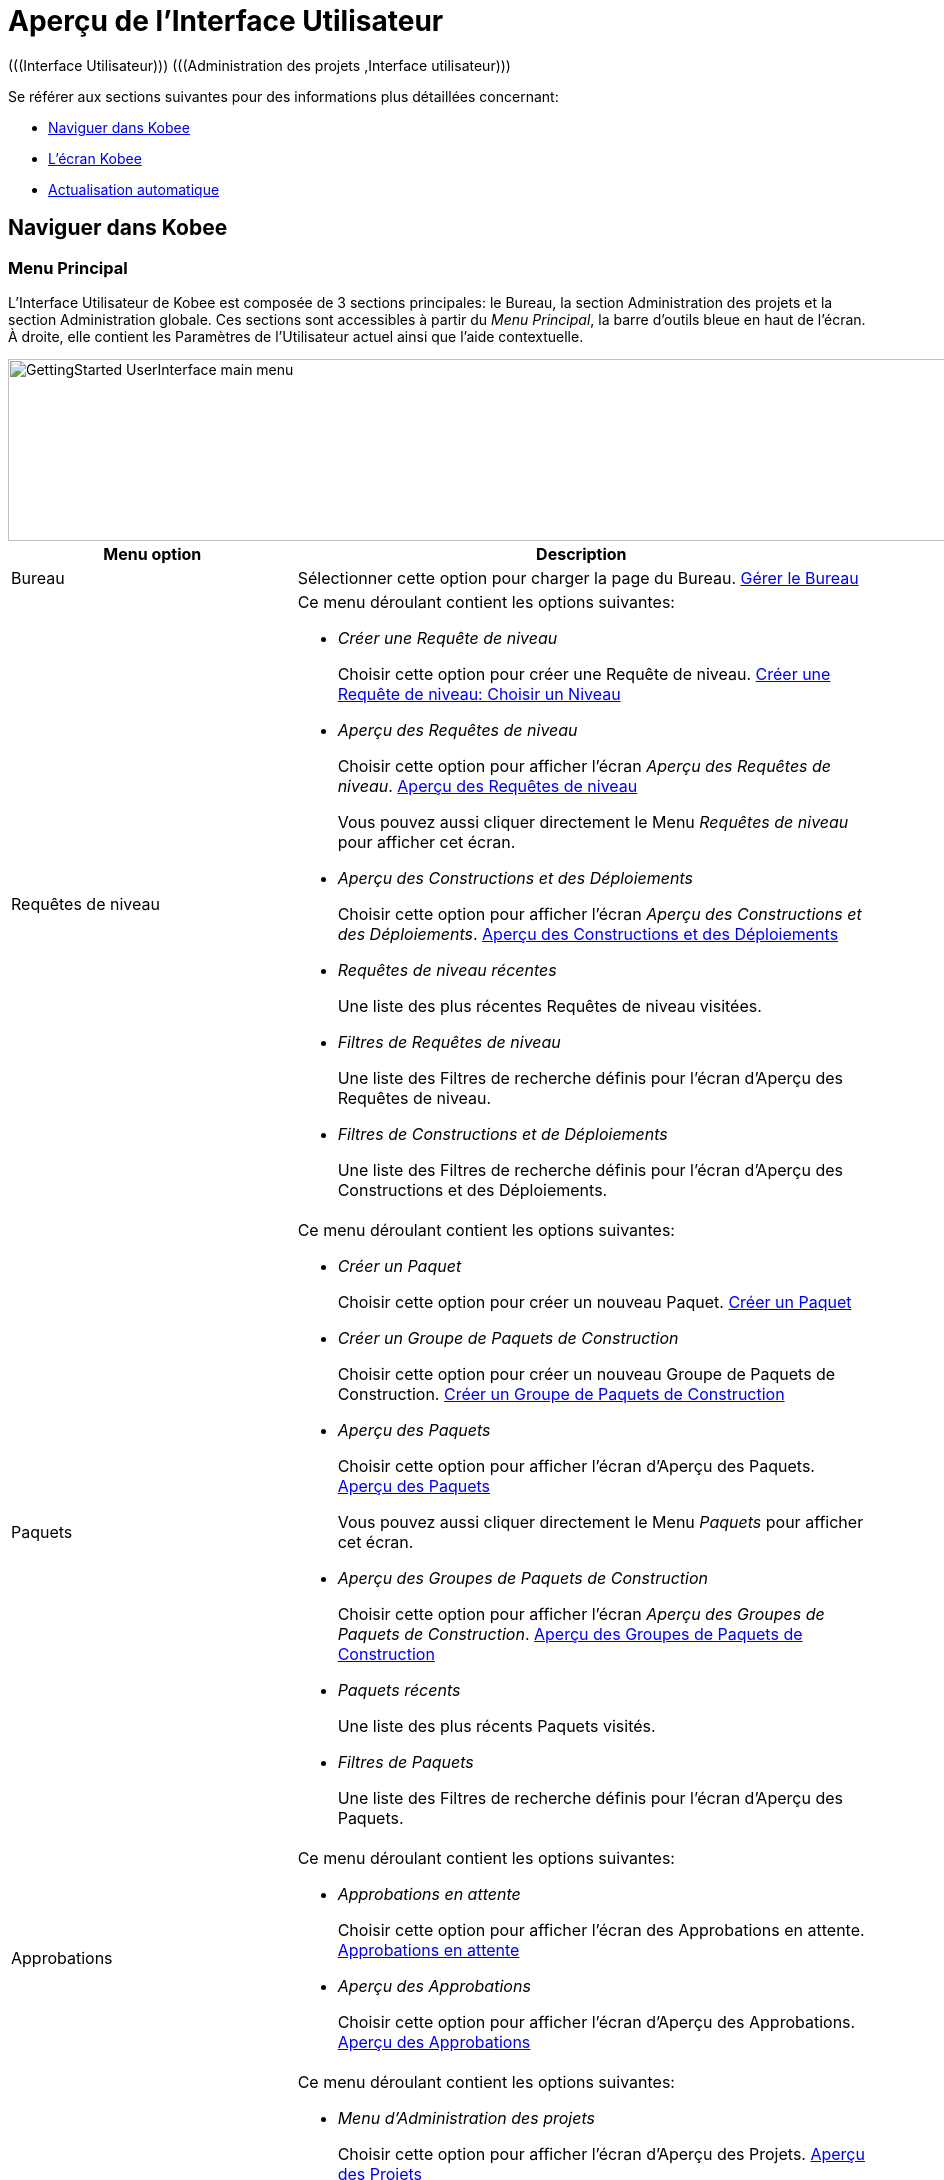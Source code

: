 // The imagesdir attribute is only needed to display images during offline editing. Antora neglects the attribute.
:imagesdir: ../images

= Aperçu de l`'Interface Utilisateur 
(((Interface Utilisateur)))  (((Administration des projets ,Interface utilisateur))) 

Se référer aux sections suivantes pour des informations plus détaillées concernant:

* <<UserInterface.adoc#_navigationikanalm,Naviguer dans Kobee>>
* <<UserInterface.adoc#_regularikanalmscreens,L'écran Kobee>>
* <<UserInterface.adoc#_desktop_autorefresh,Actualisation automatique>>


[[_navigationikanalm]]
== Naviguer dans Kobee  
(((Interface Utilisateur ,Navigation))) 

=== Menu Principal
L'Interface Utilisateur de Kobee est composée de 3 sections principales: le Bureau, la section Administration des projets et la section Administration globale.
Ces sections sont accessibles à partir du __Menu Principal__, la barre d'outils bleue en haut de l'écran.
À droite, elle contient les Paramètres de l'Utilisateur actuel ainsi que l'aide contextuelle.


image::GettingStarted-UserInterface-main-menu.png[,978,182] 

[cols="1,2", frame="topbot", options="header"]
|===
| Menu option
| Description

|Bureau
|Sélectionner cette option pour charger la page du Bureau. <<Desktop_ManageDesktop.adoc#_desktop_managedesktop,Gérer le Bureau>>

|Requêtes de niveau
a|Ce menu déroulant contient les options suivantes:

* _Créer une Requête de niveau_
+
Choisir cette option pour créer une Requête de niveau. <<Desktop_LevelRequests.adoc#_desktop_lr_createlevelrequest_selectlevel,Créer une Requête de niveau: Choisir un Niveau>>
* _Aperçu des Requêtes de niveau_
+
Choisir cette option pour afficher l'écran _Aperçu des Requêtes de niveau_. <<Desktop_LevelRequests.adoc#_desktop_lr_overview,Aperçu des Requêtes de niveau>>
+
Vous pouvez aussi cliquer directement le Menu _Requêtes de niveau_ pour afficher cet écran.
* _Aperçu des Constructions et des Déploiements_
+
Choisir cette option pour afficher l'écran _Aperçu des Constructions et des Déploiements_. <<Desktop_LevelRequests.adoc#_desktop_lr_buildsdeploysoverview,Aperçu des Constructions et des Déploiements>>
* _Requêtes de niveau récentes_
+
Une liste des plus récentes Requêtes de niveau visitées.
* _Filtres de Requêtes de niveau_
+
Une liste des Filtres de recherche définis pour l'écran d'Aperçu des Requêtes de niveau.
* _Filtres de Constructions et de Déploiements_
+
Une liste des Filtres de recherche définis pour l'écran d'Aperçu des Constructions et des Déploiements.

|Paquets
a|Ce menu déroulant contient les options suivantes:

* _Créer un Paquet_
+
Choisir cette option pour créer un nouveau Paquet. <<Desktop_Packages.adoc#_desktop_createpackage,Créer un Paquet>>
* _Créer un Groupe de Paquets de Construction_
+
Choisir cette option pour créer un nouveau Groupe de Paquets de Construction. <<Desktop_PackageGroups.adoc#_desktop_createpackagegroup,Créer un Groupe de Paquets de Construction>>
* _Aperçu des Paquets_
+
Choisir cette option pour afficher l'écran d'Aperçu des Paquets. <<Desktop_Packages.adoc#_desktop_packageoverview,Aperçu des Paquets>>
+
Vous pouvez aussi cliquer directement le Menu _Paquets_ pour afficher cet écran.
* _Aperçu des Groupes de Paquets de Construction_
+
Choisir cette option pour afficher l'écran _Aperçu des Groupes de Paquets de Construction_. <<Desktop_PackageGroups.adoc#_desktop_packagegroupsoverview,Aperçu des Groupes de Paquets de Construction>>
* _Paquets récents_
+
Une liste des plus récents Paquets visités.
* _Filtres de Paquets_
+
Une liste des Filtres de recherche définis pour l'écran d'Aperçu des Paquets.

|Approbations
a|Ce menu déroulant contient les options suivantes:

* _Approbations en attente_
+
Choisir cette option pour afficher l'écran des Approbations en attente. <<Desktop_Approvals.adoc#_desktop_outstandingapprovalsscreen,Approbations en attente>>
* _Aperçu des Approbations_
+
Choisir cette option pour afficher l'écran d'Aperçu des Approbations. <<Desktop_Approvals.adoc#_desktop_approvals_overview,Aperçu des Approbations>>

|Menu d'Administration des projets 
a|Ce menu déroulant contient les options suivantes:

* _Menu d'Administration des projets_
+
Choisir cette option pour afficher l'écran d'Aperçu des Projets. <<ProjAdm_Projects.adoc#_projadmin_projectsoverview_accessing,Aperçu des Projets>>
* _Projets récents_
+
Une liste des plus récents Projets visités.
* _Filtres de Projets_
+
Une liste des Filtres de recherche définis pour l'écran d'Aperçu des Projets.

|Menu d'Administration globale
|Choisir cette option pour afficher l'écran d'Administration globale. <<GlobAdm_Introduction.adoc#_globadm_introduction,Aperçu d'Administration globale>>

|_Nom de l'Utilisateur_
a|Ce menu déroulant contient les options suivantes:

* _Paramètres Personnels_
+
Choisir cette option pour afficher l'écran les Paramètres Personnels. <<Desktop_PersonalSettings.adoc#_desktop_personalsettings_edit,Modifier vos Paramètres Personnels>>
* _Déconnexion_
+
Choisir cette option pour quitter Kobee. <<Logon.adoc#_ploggingout,Déconnexion>>

|_Aide_
a|Ce menu déroulant contient les options suivantes:

* _Aide_
+
Choisir cette option pour aller vers la documentation du site.
* _Documentation REST API_
+
Choisir cette option pour ouvrir l'écran de la Documentation intégrée REST API de Kobee.
* _À propos de_
+
Choisir cette option pour ouvrir l'écran À propos de Kobee. Cette page montre les informations au sujet de votre licence installée.
|===


==== Choix récents et Filtres de recherche

Les sections des Menus principaux des Requêtes de niveau, des Paquets et des Projets retiennent les 5 éléments récemment visités. En plus, ces sections et la section des Constructions et des Déploiements montrent 5 Filtres de recherche.

image::UserInterface-RecentItems.png[,709,414]

=== Sous-menus
Si vous sélectionnez l'option "Menu d'Administration des projets" ou "Menu d'Administration globale" à partir du Menu Principal, le sous-menu dépendant s'affiche dans la barre grise en-dessous du Menu Principal.

Les options de sous-menu suivies d'un petit triangle disposent d'un menu déroulant contenant des options de sélection supplémentaires.

Dans les écrans Kobee, les _Liens_ sont disponibles dans ou en-dessous des panneaux d'Aperçu.
Si vous cliquez un de ces liens, un autre écran Kobee s'affichera.


image::UserInterface_MainMenu_Navigating.png[,1012,404]


[[_regularikanalmscreens]]
== L'écran Kobee 
(((Interface Utilisateur ,Écrans))) 

Un écran Kobee contient les éléments principaux suivants:


image::UserInterface-Screens.png[,1222,704] 

=== Le fil d'Ariane
Le _fil d'Ariane_ en-dessous du sous-menu montre comment l'utilisateur a accédé l'écran Kobee affiché.
Le format suivant est utilisé: _Option du Menu Principal > option du sous-menu_

[[_babcjedaj8]]
=== Les panneaux de recherche

image::UserInterface-SearchPanel.png[,1218,173] 

Les panneaux de _Recherche_ permettent de spécifier les critères de recherche qui limiteront la liste des éléments dans le panneau __Aperçu__.
Pour spécifier ces critères de recherche via les listes déroulantes ou les champs de texte, vous pouvez utiliser les caractères génériques '*' et '?'. L'astérisque peut représenter 0, 1 ou plusieurs caractères.
Le point d'interrogation représente seulement 1 caractère.

Par défaut, seuls les critères de recherche les plus communs sont affichés dans le panneau de recherche.
Vous pouvez afficher tous les critères de recherche disponibles en cliquant sur le lien __Montrer
les options avancées__.

En utilisant le lien __Réinitialiser la recherche__, vous pouvez nettoyer tous les critères de recherche et afficher la liste complète des éléments dans l'Aperçu.

Dans certains des panneaux de recherche plus complexes, vous pouvez sauvegarder les critères de recherche sous forme d'un Filtre pour pouvoir les réutiliser plus tard.
Les Filtres existants peuvent être sélectionnés à partir du menu déroulant.
Pour plus d`'informations concernant l'utilisation des Filtres, se référer à la section <<Desktop_PersonalSettings.adoc#_cihjfebab8,Gérer les définitions des Filtres>>.

=== Les panneaux de création
image::GettingStarted-UserInterface-create-panels.png[,453,285] 

Les panneaux de _Création_ permettent de définir de nouveaux objets Kobee.
Les champs obligatoires sont marqués d'un astérisque rouge.

Cliquez sur le bouton _Créer_ pour créer l'objet.
En fonction de l'objet que vous créez, le bouton _Réinitialiser_ nettoiera les champs et/ou restaurera les valeurs initiales.

=== Les panneaux d'Aperçu
Les panneaux d'_Aperçu_ sont affichés en-dessous du panneau de _Recherche_ ou de _Création_.
Si aucun critère de recherche n'est spécifié, l'aperçu liste tous les objets Kobee du type sélectionné.
Si des critères de recherche sont spécifiés, seuls les objets Kobee correspondant aux critères de recherche sont affichés.

[NOTE]
====
Tous les critères de recherche appliqués sont indiqués en bas de la liste des résultats.
====

Le panneau d'__Aperçu__ peut afficher un ou plusieurs liens à gauche des objets Kobee listés.
Les options diffèrent en fonction des objets Kobee affichés et des droits d'accès de l'Utilisateur.

Si vous disposez des droits d'accès d'Utilisateur, les liens/icônes suivants sont disponibles:

[cols="1,3", frame="topbot", options="header"]
|===
| Icône
| Description

|image:icons/view.gif[,15,15]  Afficher 
|Si vous sélectionnez l'option __Afficher__, un panneau d'__Aperçu__ sera affiché en-dessous du __fil d'Ariane__.

Vous ne pourrez pas modifier les valeurs.

|image:icons/history.gif[,15,15]  Historique
|Cette option est disponible pour les écrans d'aperçu dans le contexte de l'Administration globale et de l'Administration des projets.
Elle est également disponible dans certains écrans détaillés de l'Administration globale et de l'Administration des projets, par exemple dans l'écran des Paramètres système ou l'écran "Modifier un Projet".

Toutes les opérations exécutées sur des objets et des composants associés à ces sections sont enregistrés dans la Base de données Kobee.
Le lien _Historique_ permet d'afficher l'Historique des événements.

|image:icons/status.gif[,15,15]  Statut
|Cette option est disponible dans l'écran __Aperçu des Machines__.

Utilisez ce lien pour afficher le statut d'activité de la Machine et les dernières lignes de sortie du processus "démon" de l'Agent fonctionnant sur cette Machine.
|===


Si vous disposez de droits d'accès d'Administrateur de Projet ou d'Administrateur global, les options additionnelles suivantes peuvent être disponibles:

[cols="1,2", frame="topbot", options="header"]
|===
| Option
| Description

|image:icons/edit.gif[,15,15]  Modifier
|Si vous sélectionnez l'option _Modifier_, un panneau de _Modification_ sera affiché en-dessous du _fil d'Ariane_.

Vous aurez la possibilité de modifier les valeurs requises et de sauvegarder les modifications.

|image:icons/delete.gif[,15,15]  Supprimer
|Si vous sélectionnez l'option _Supprimer_, un panneau de _Confirmation de la suppression_ sera affiché en-dessous du _fil d'Ariane_.

Vous pourrez confirmer ou annuler la suppression.

|image:icons/lock.gif[,15,15]  Verrouiller

image:icons/unlock.gif[,15,15]  Déverrouiller
|Ces options sont spécifiques pour les panneaux _Aperçu des Projets_ et _Aperçu des Branches_.

|image:icons/hide.gif[,15,15]  Cacher

image:icons/show.gif[,15,15]  Montrer
|Ces options sont spécifiques pour les panneaux _Aperçu des Projets_ et _Aperçu des Branches_.

Elles vous permettent de cacher des Projets ou des Branches spécifiques dans l'Aperçu des résultats de recherche.

|image:icons/optional.gif[,15,15]  Mettre optionnel

image:icons/required.gif[,15,15]  Mettre obligatoire
|Ces options sont spécifiques pour l'_Aperçu des Cycles de vie_.

Elles vous permettent rendre un Niveau optionnel. 

|image:icons/icon_editProperties.png[,15,15]  Modifier les propriétés
|Cette option est spécifique pour l'écran _Aperçu des Systèmes de Suivi des Incidents_.

Elle vous permet de modifier la valeur d'une Propriété pour garantir l'utilisation correcte du Système de Suivi des Incidents.

|image:icons/icon_disconnectUser.png[,15,15]  Déconnecter un Utilisateur
|Cette option est spécifique pour l'écran _Aperçu des Utilisateurs_.

Elle vous permet de déconnecter des Utilisateurs avant que leur session n'expire.
|===

[NOTE]
====

Les colonnes marquées de l'icône image:icons/sort.gif[,18,19]  peuvent être rangées par ordre alphabétique (ascendant ou descendant).
====

[[_desktop_autorefresh]]
== Actualisation automatique

Si votre Administrateur global Kobee a spécifié un __Intervalle d'actualisation automatique__ dans le panneau _Autres activités_ dans l'écran <<GlobAdm_System.adoc#_globadm_system_settings,Paramètres du système>>, l'option __Actualisation automatique__ sera disponible dans le Bureau et dans les Aperçus des Requêtes de niveau et des Constructions et Déploiements.

Si l'option _Actualisation automatique_ est activée, l'écran sera réinitialisé suivant l'intervalle spécifié dans le champ "Intervalle d'actualisation automatique" dans les Paramètres du système.

Sélectionnez cette option pour l'activer ou la désactiver.


image::GettingStarted-UserInterface-auto-refresh.png[,1094,67] 

